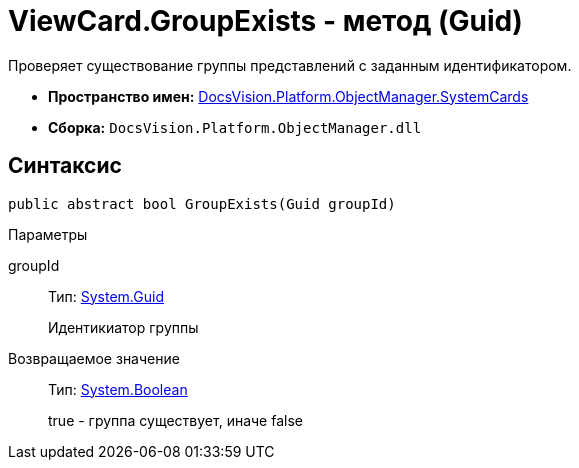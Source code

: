 = ViewCard.GroupExists - метод (Guid)

Проверяет существование группы представлений с заданным идентификатором.

* *Пространство имен:* xref:api/DocsVision/Platform/ObjectManager/SystemCards/SystemCards_NS.adoc[DocsVision.Platform.ObjectManager.SystemCards]
* *Сборка:* `DocsVision.Platform.ObjectManager.dll`

== Синтаксис

[source,csharp]
----
public abstract bool GroupExists(Guid groupId)
----

Параметры

groupId::
Тип: http://msdn.microsoft.com/ru-ru/library/system.guid.aspx[System.Guid]
+
Идентикиатор группы

Возвращаемое значение::
Тип: http://msdn.microsoft.com/ru-ru/library/system.boolean.aspx[System.Boolean]
+
true - группа существует, иначе false
